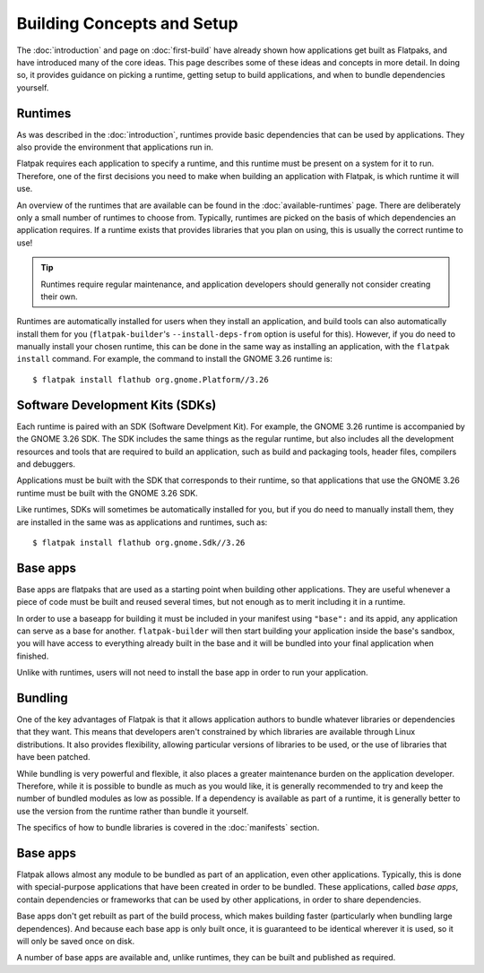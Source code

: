 Building Concepts and Setup
===========================

The :doc:`introduction` and page on :doc:`first-build` have already shown how applications get built as Flatpaks, and have introduced many of the core ideas. This page describes some of these ideas and concepts in more detail. In doing so, it provides guidance on picking a runtime, getting setup to build applications, and when to bundle dependencies yourself.

Runtimes
--------

As was described in the :doc:`introduction`, runtimes provide basic dependencies that can be used by applications. They also provide the environment that applications run in.

Flatpak requires each application to specify a runtime, and this runtime must be present on a system for it to run. Therefore, one of the first decisions you need to make when building an application with Flatpak, is which runtime it will use.

An overview of the runtimes that are available can be found in the :doc:`available-runtimes` page. There are deliberately only a small number of runtimes to choose from. Typically, runtimes are picked on the basis of which dependencies an application requires. If a runtime exists that provides libraries that you plan on using, this is usually the correct runtime to use!

.. tip::

  Runtimes require regular maintenance, and application developers should generally not consider creating their own.

Runtimes are automatically installed for users when they install an application, and build tools can also automatically install them for you (``flatpak-builder``'s ``--install-deps-from`` option is useful for this). However, if you do need to manually install your chosen runtime, this can be done in the same way as installing an application, with the ``flatpak install`` command. For example, the command to install the GNOME 3.26 runtime is::

  $ flatpak install flathub org.gnome.Platform//3.26

Software Development Kits (SDKs)
--------------------------------

Each runtime is paired with an SDK (Software Develpment Kit). For example, the GNOME 3.26 runtime is accompanied by the GNOME 3.26 SDK. The SDK includes the same things as the regular runtime, but also includes all the development resources and tools that are required to build an application, such as build and packaging tools, header files, compilers and debuggers.

Applications must be built with the SDK that corresponds to their runtime, so that applications that use the GNOME 3.26 runtime must be built with the GNOME 3.26 SDK.

Like runtimes, SDKs will sometimes be automatically installed for you, but if you do need to manually install them, they are installed in the same was as applications and runtimes, such as::

 $ flatpak install flathub org.gnome.Sdk//3.26
 
Base apps
--------

Base apps are flatpaks that are used as a starting point when building other applications. They are useful whenever a piece of code must be built and reused several times, but not enough as to merit including it in a runtime.

In order to use a baseapp for building it must be included in your manifest using ``"base":`` and its appid, any application can serve as a base for another. ``flatpak-builder`` will then start building your application inside the base's sandbox, you will have access to everything already built in the base and it will be bundled into your final application when finished.

Unlike with runtimes, users will not need to install the base app in order to run your application.

Bundling
--------

One of the key advantages of Flatpak is that it allows application authors to bundle whatever libraries or dependencies that they want. This means that developers aren't constrained by which libraries are available through Linux distributions. It also provides flexibility, allowing particular versions of libraries to be used, or the use of libraries that have been patched.

While bundling is very powerful and flexible, it also places a greater maintenance burden on the application developer. Therefore, while it is possible to bundle as much as you would like, it is generally recommended to try and keep the number of bundled modules as low as possible. If a dependency is available as part of a runtime, it is generally better to use the version from the runtime rather than bundle it yourself.

The specifics of how to bundle libraries is covered in the :doc:`manifests` section.

Base apps
---------

Flatpak allows almost any module to be bundled as part of an application, even other applications. Typically, this is done with special-purpose applications that have been created in order to be bundled. These applications, called *base apps*, contain dependencies or frameworks that can be used by other applications, in order to share dependencies.

Base apps don't get rebuilt as part of the build process, which makes building faster (particularly when bundling large dependences). And because each base app is only built once, it is guaranteed to be identical wherever it is used, so it will only be saved once on disk.

A number of base apps are available and, unlike runtimes, they can be built and published as required.
